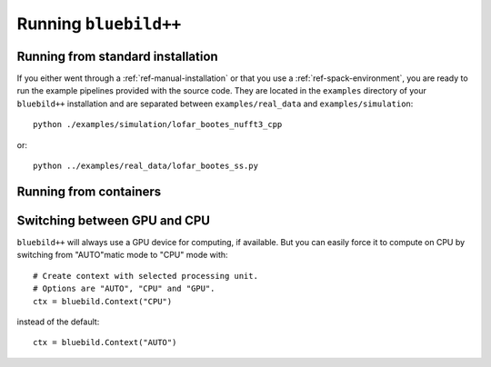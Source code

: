 .. ############################################################################
.. index.rst
.. =========
.. Author : E. Orliac @EPFL
.. ############################################################################

######################
Running ``bluebild++``
######################

Running from standard installation
==================================
If you either went through a :ref:`ref-manual-installation` or that you use
a :ref:`ref-spack-environment`, you are ready to run the example pipelines
provided with the source code. They are located in the ``examples`` directory
of your ``bluebild++`` installation and are separated between ``examples/real_data``
and ``examples/simulation``::

  python ./examples/simulation/lofar_bootes_nufft3_cpp

or::

  python ../examples/real_data/lofar_bootes_ss.py


Running from containers
=======================


Switching between GPU and CPU
=============================

``bluebild++`` will always use a GPU device for computing, if available. But
you can easily force it to compute on CPU by switching from "AUTO"matic mode
to "CPU" mode with::

  # Create context with selected processing unit.
  # Options are "AUTO", "CPU" and "GPU".
  ctx = bluebild.Context("CPU")

instead of the default::

  ctx = bluebild.Context("AUTO")


